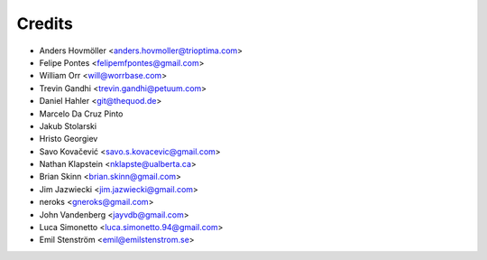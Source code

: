 =======
Credits
=======

* Anders Hovmöller <anders.hovmoller@trioptima.com>
* Felipe Pontes <felipemfpontes@gmail.com>
* William Orr <will@worrbase.com>
* Trevin Gandhi <trevin.gandhi@petuum.com>
* Daniel Hahler <git@thequod.de>
* Marcelo Da Cruz Pinto
* Jakub Stolarski
* Hristo Georgiev
* Savo Kovačević <savo.s.kovacevic@gmail.com>
* Nathan Klapstein <nklapste@ualberta.ca>
* Brian Skinn <brian.skinn@gmail.com>
* Jim Jazwiecki <jim.jazwiecki@gmail.com>
* neroks <gneroks@gmail.com>
* John Vandenberg <jayvdb@gmail.com>
* Luca Simonetto <luca.simonetto.94@gmail.com>
* Emil Stenström <emil@emilstenstrom.se>
